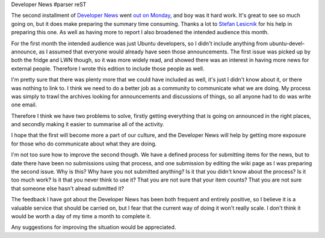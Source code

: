 Developer News
#parser reST

The second installment of `Developer News`_ went `out on Monday`_, and boy was it
hard work. It's great to see so much going on, but it does make preparing the
summary time consuming. Thanks a lot to `Stefan Lesicnik`_ for his help in preparing
this one. As well as having more to report I also broadened the intended audience
this month.

.. _Developer News: https://wiki.ubuntu.com/UbuntuDevelopment/News
.. _out on Monday: https://lists.ubuntu.com/archives/ubuntu-devel-announce/2009-February/000537.html
.. _Stefan Lesicnik: http://blog.glock.co.za/blog/stefan

For the first month the intended audience was just Ubuntu developers, so I didn't
include anything from ubuntu-devel-announce, as I assumed that everyone would
already have seen those announcements. The first issue was picked up by both the
fridge and LWN though, so it was more widely read, and showed there was an interest
in having more news for external people. Therefore I wrote this edition to include
those people as well.

I'm pretty sure that there was plenty more that we could have included as well, it's
just I didn't know about it, or there was nothing to link to. I think we need to do a
better job as a community to communicate what we are doing. My process was simply to
trawl the archives looking for announcements and discussions of things, so all anyone
had to do was write one email.

Therefore I think we have two problems to solve, firstly getting everything that is
going on announced in the right places, and secondly making it easier to summarise
all of the activity.

I hope that the first will become more a part of our culture, and the Developer News
will help by getting more exposure for those who do communicate about what they are
doing.

I'm not too sure how to improve the second though. We have a defined process for submitting
items for the news, but to date there have been no submissions using that process,
and one submission by editing the wiki page as I was preparing the second issue.
Why is this? Why have you not submitted anything? Is it that you didn't know about
the process? Is it too much work? Is it that you never think to use it? That you are
not sure that your item counts? That you are not sure that someone else hasn't alread
submitted it?

The feedback I have got about the Developer News has been both frequent and entirely
positive, so I believe it is a valuable service that should be carried on, but I
fear that the current way of doing it won't really scale. I don't think it would be
worth a day of my time a month to complete it.

Any suggestions for improving the situation would be appreciated.
